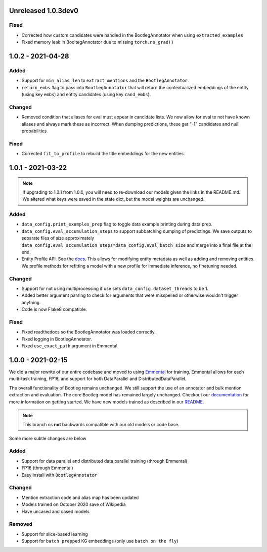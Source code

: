 Unreleased 1.0.3dev0
---------------------
Fixed
^^^^^^^
* Corrected how custom candidates were handled in the BootlegAnnotator when using ``extracted_examples``
* Fixed memory leak in BooltegAnnotator due to missing ``torch.no_grad()``

1.0.2 - 2021-04-28
---------------------

Added
^^^^^^
* Support for ``min_alias_len`` to ``extract_mentions`` and the ``BootlegAnnotator``.
* ``return_embs`` flag to pass into ``BootlegAnnotator`` that will return the contextualized embeddings of the entity (using key ``embs``) and entity candidates (using key ``cand_embs``).

Changed
^^^^^^^^^
* Removed condition that aliases for eval must appear in candidate lists. We now allow for eval to not have known aliases and always mark these as incorrect. When dumping predictions, these get "-1" candidates and null probabilities.

Fixed
^^^^^^^
* Corrected ``fit_to_profile`` to rebuild the title embeddings for the new entities.

1.0.1 - 2021-03-22
-------------------

.. note::

    If upgrading to 1.0.1 from 1.0.0, you will need to re-download our models given the links in the README.md. We altered what keys were saved in the state dict, but the model weights are unchanged.

Added
^^^^^^^
* ``data_config.print_examples_prep`` flag to toggle data example printing during data prep.
* ``data_config.eval_accumulation_steps`` to support subbatching dumping of predictings. We save outputs to separate files of size approximately ``data_config.eval_accumulation_steps*data_config.eval_batch_size`` and merge into a final file at the end.
* Entity Profile API. See the `docs <https://bootleg.readthedocs.io/en/latest/gettingstarted/entity_profile.html>`_. This allows for modifying entity metadata as well as adding and removing entities. We profile methods for refitting a model with a new profile for immediate inference, no finetuning needed.

Changed
^^^^^^^^
* Support for not using multiprocessing if use sets ``data_config.dataset_threads`` to be 1.
* Added better argument parsing to check for arguments that were misspelled or otherwise wouldn't trigger anything.
* Code is now Flake8 compatible.

Fixed
^^^^^^^
* Fixed readthedocs so the BootlegAnnotator was loaded correctly.
* Fixed logging in BootlegAnnotator.
* Fixed ``use_exact_path`` argument in Emmental.

1.0.0 - 2021-02-15
-------------------
We did a major rewrite of our entire codebase and moved to using `Emmental <https://github.com/SenWu/Emmental>`_ for training. Emmental allows for each multi-task training, FP16, and support for both DataParallel and DistributedDataParallel.

The overall functionality of Bootleg remains unchanged. We still support the use of an annotator and bulk mention extraction and evaluation. The core Bootleg model has remained largely unchanged. Checkout our `documentation <https://bootleg.readthedocs.io/gettingstarted/install.html>`_ for more information on getting started. We have new models trained as described in our `README <https://github.com/HazyResearch/bootleg>`_.

.. note::

    This branch os **not** backwards compatible with our old models or code base.

Some more subtle changes are below

Added
^^^^^
* Support for data parallel and distributed data parallel training (through Emmental)
* FP16 (through Emmental)
* Easy install with ``BootlegAnnotator``

Changed
^^^^^^^^
* Mention extraction code and alias map has been updated
* Models trained on October 2020 save of Wikipedia
* Have uncased and cased models

Removed
^^^^^^^
* Support for slice-based learning
* Support for ``batch prepped`` KG embeddings (only use ``batch on the fly``)


.. _@lorr1: https://github.com/lorr1
